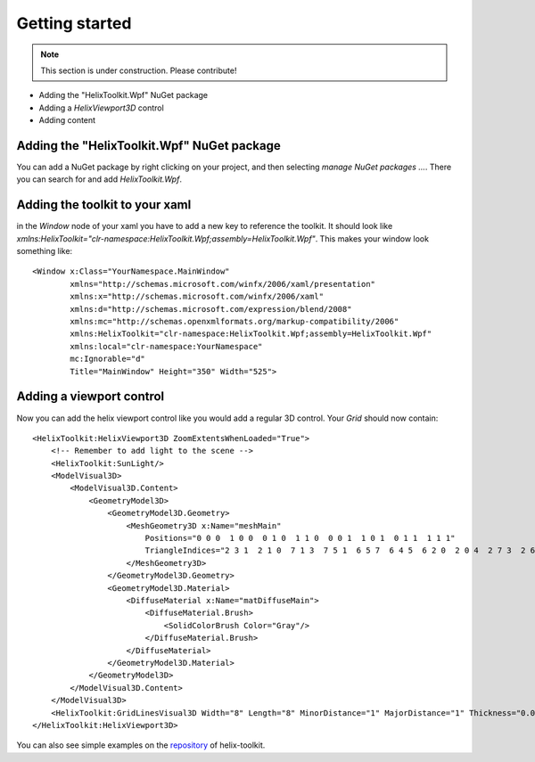 ===============
Getting started
===============

.. note:: This section is under construction. Please contribute!

- Adding the "HelixToolkit.Wpf" NuGet package
- Adding a `HelixViewport3D` control
- Adding content

Adding the "HelixToolkit.Wpf" NuGet package
----------

You can add a NuGet package by right clicking on your project, and then selecting `manage NuGet packages ...`. There you can search for and add `HelixToolkit.Wpf`.

Adding the toolkit to your xaml
----------

in the `Window` node of your xaml you have to add a new key to reference the toolkit. It should look like `xmlns:HelixToolkit="clr-namespace:HelixToolkit.Wpf;assembly=HelixToolkit.Wpf"`. This makes your window look something like: 

::

  <Window x:Class="YourNamespace.MainWindow"
          xmlns="http://schemas.microsoft.com/winfx/2006/xaml/presentation"
          xmlns:x="http://schemas.microsoft.com/winfx/2006/xaml"
          xmlns:d="http://schemas.microsoft.com/expression/blend/2008"
          xmlns:mc="http://schemas.openxmlformats.org/markup-compatibility/2006"
          xmlns:HelixToolkit="clr-namespace:HelixToolkit.Wpf;assembly=HelixToolkit.Wpf" 
          xmlns:local="clr-namespace:YourNamespace"
          mc:Ignorable="d"
          Title="MainWindow" Height="350" Width="525">

Adding a viewport control
---------

Now you can add the helix viewport control like you would add a regular 3D control. Your `Grid` should now contain: 

::

  <HelixToolkit:HelixViewport3D ZoomExtentsWhenLoaded="True">
      <!-- Remember to add light to the scene -->
      <HelixToolkit:SunLight/>
      <ModelVisual3D>
          <ModelVisual3D.Content>
              <GeometryModel3D>
                  <GeometryModel3D.Geometry>
                      <MeshGeometry3D x:Name="meshMain"
                          Positions="0 0 0  1 0 0  0 1 0  1 1 0  0 0 1  1 0 1  0 1 1  1 1 1"
                          TriangleIndices="2 3 1  2 1 0  7 1 3  7 5 1  6 5 7  6 4 5  6 2 0  2 0 4  2 7 3  2 6 7  0 1 5  0 5 4">
                      </MeshGeometry3D>
                  </GeometryModel3D.Geometry>
                  <GeometryModel3D.Material>
                      <DiffuseMaterial x:Name="matDiffuseMain">
                          <DiffuseMaterial.Brush>
                              <SolidColorBrush Color="Gray"/>
                          </DiffuseMaterial.Brush>
                      </DiffuseMaterial>
                  </GeometryModel3D.Material>
              </GeometryModel3D>
          </ModelVisual3D.Content>
      </ModelVisual3D>
      <HelixToolkit:GridLinesVisual3D Width="8" Length="8" MinorDistance="1" MajorDistance="1" Thickness="0.01"/>
  </HelixToolkit:HelixViewport3D>

You can also see simple examples on the `repository <https://github.com/helix-toolkit/helix-toolkit/tree/master/Source/Examples>`_ of helix-toolkit.
